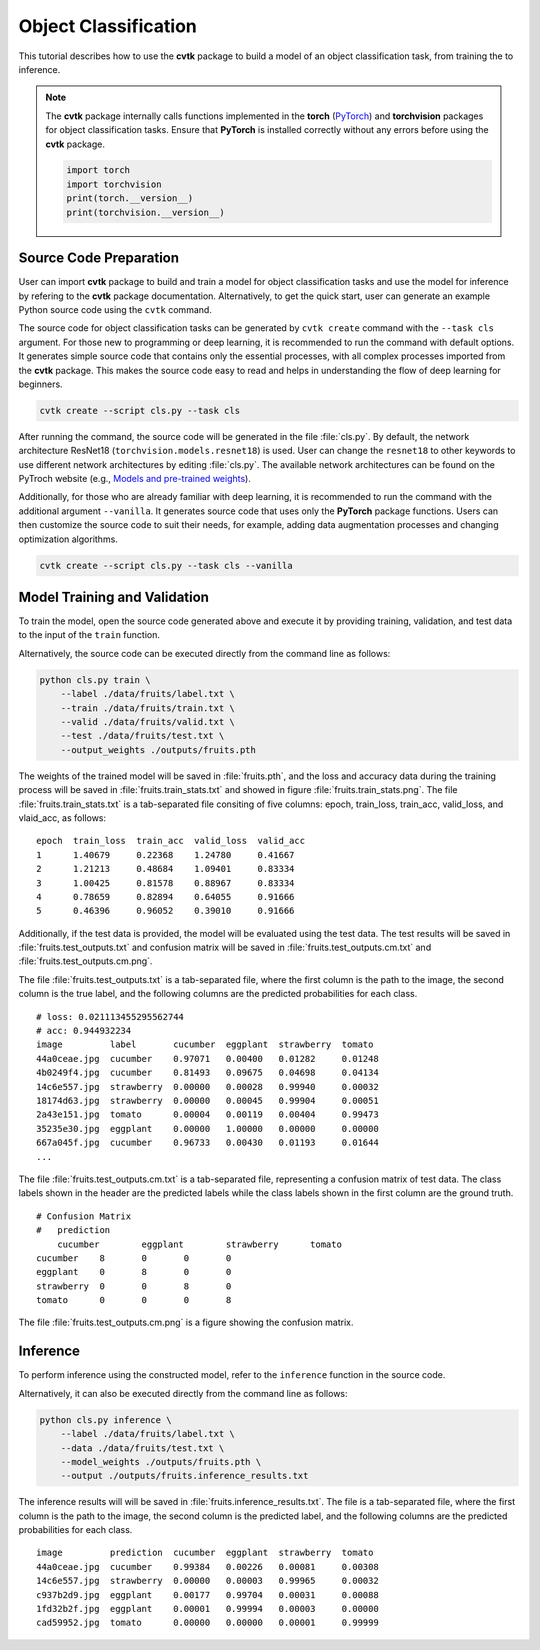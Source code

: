 Object Classification
#####################

This tutorial describes how to use the **cvtk** package
to build a model of an object classification task,
from training the to inference.

.. note::

    The **cvtk** package internally calls functions implemented in
    the **torch** (`PyTorch <https://pytorch.org/>`_) and **torchvision** packages
    for object classification tasks.
    Ensure that **PyTorch** is installed correctly without any errors
    before using the **cvtk** package.

    .. code-block:: python

        import torch
        import torchvision
        print(torch.__version__)
        print(torchvision.__version__)



Source Code Preparation
***********************

User can import **cvtk** package to build and train a model
for object classification tasks and use the model for inference
by refering to the **cvtk** package documentation.
Alternatively, to get the quick start,
user can generate an example Python source code using the ``cvtk`` command.

The source code for object classification tasks
can be generated by ``cvtk create`` command with the ``--task cls`` argument.
For those new to programming or deep learning,
it is recommended to run the command with default options.
It generates simple source code that contains only the essential processes,
with all complex processes imported from the **cvtk** package.
This makes the source code easy to read and helps in
understanding the flow of deep learning for beginners.


.. code-block:: sh
    
    cvtk create --script cls.py --task cls


After running the command, the source code will be generated in the file :file:`cls.py`.
By default, the network architecture ResNet18 (``torchvision.models.resnet18``) is used.
User can change the ``resnet18`` to other keywords to use different network architectures
by editing :file:`cls.py`.
The available network architectures can be found on the PyTroch website
(e.g., `Models and pre-trained weights <https://pytorch.org/vision/main/models.html>`_).


Additionally, for those who are already familiar with deep learning,
it is recommended to run the command with the additional argument ``--vanilla``.
It generates source code that uses only the **PyTorch** package functions.
Users can then customize the source code to suit their needs,
for example, adding data augmentation processes and changing optimization algorithms.


.. code-block:: sh
    
    cvtk create --script cls.py --task cls --vanilla




Model Training and Validation
*****************************

To train the model, open the source code generated above and execute it by providing training,
validation, and test data to the input of the ``train`` function.

Alternatively, the source code can be executed directly from the command line as follows:


.. code-block:: sh

    python cls.py train \
        --label ./data/fruits/label.txt \
        --train ./data/fruits/train.txt \
        --valid ./data/fruits/valid.txt \
        --test ./data/fruits/test.txt \
        --output_weights ./outputs/fruits.pth


The weights of the trained model will be saved in :file:`fruits.pth`,
and the loss and accuracy data during the training process will be saved in
:file:`fruits.train_stats.txt` and showed in figure :file:`fruits.train_stats.png`.
The file :file:`fruits.train_stats.txt` is a tab-separated file
consiting of five columns: epoch, train_loss, train_acc, valid_loss, and vlaid_acc,
as follows:


::

    epoch  train_loss  train_acc  valid_loss  valid_acc
    1      1.40679     0.22368    1.24780     0.41667
    2      1.21213     0.48684    1.09401     0.83334
    3      1.00425     0.81578    0.88967     0.83334
    4      0.78659     0.82894    0.64055     0.91666
    5      0.46396     0.96052    0.39010     0.91666



.. image:: ../_static/fruits.train_stats.png
    :width: 70%
    :align: center



Additionally, if the test data is provided,
the model will be evaluated using the test data.
The test results will be saved in :file:`fruits.test_outputs.txt`
and confusion matrix will be saved in :file:`fruits.test_outputs.cm.txt`
and :file:`fruits.test_outputs.cm.png`.

The file :file:`fruits.test_outputs.txt` is a tab-separated file,
where the first column is the path to the image,
the second column is the true label,
and the following columns are the predicted probabilities for each class.

::

    # loss: 0.021113455295562744
    # acc: 0.944932234
    image         label       cucumber  eggplant  strawberry  tomato
    44a0ceae.jpg  cucumber    0.97071	0.00400   0.01282     0.01248
    4b0249f4.jpg  cucumber    0.81493	0.09675   0.04698     0.04134
    14c6e557.jpg  strawberry  0.00000   0.00028   0.99940     0.00032
    18174d63.jpg  strawberry  0.00000   0.00045   0.99904     0.00051
    2a43e151.jpg  tomato      0.00004	0.00119   0.00404     0.99473
    35235e30.jpg  eggplant    0.00000   1.00000   0.00000     0.00000
    667a045f.jpg  cucumber    0.96733   0.00430   0.01193     0.01644
    ...

The file :file:`fruits.test_outputs.cm.txt` is a tab-separated file,
representing a confusion matrix of test data.
The class labels shown in the header are the predicted labels
while the class labels shown in the first column are the ground truth.

::

    # Confusion Matrix
    #	prediction
        cucumber	eggplant	strawberry	tomato
    cucumber	8	0	0	0
    eggplant	0	8	0	0
    strawberry	0	0	8	0
    tomato	0	0	0	8


The file :file:`fruits.test_outputs.cm.png` is a figure showing
the confusion matrix.


.. image:: ../_static/fruits.test_outputs.cm.png
    :width: 70%
    :align: center




Inference
*********

To perform inference using the constructed model,
refer to the ``inference`` function in the source code.

Alternatively, it can also be executed directly from the command line as follows:


.. code-block:: sh

    python cls.py inference \
        --label ./data/fruits/label.txt \
        --data ./data/fruits/test.txt \
        --model_weights ./outputs/fruits.pth \
        --output ./outputs/fruits.inference_results.txt

The inference results will will be saved in :file:`fruits.inference_results.txt`.
The file is a tab-separated file,
where the first column is the path to the image,
the second column is the predicted label,
and the following columns are the predicted probabilities for each class.


::
    
    image         prediction  cucumber	eggplant  strawberry  tomato
    44a0ceae.jpg  cucumber    0.99384   0.00226   0.00081     0.00308
    14c6e557.jpg  strawberry  0.00000   0.00003   0.99965     0.00032
    c937b2d9.jpg  eggplant    0.00177   0.99704   0.00031     0.00088
    1fd32b2f.jpg  eggplant    0.00001   0.99994   0.00003     0.00000
    cad59952.jpg  tomato      0.00000   0.00000   0.00001     0.99999

